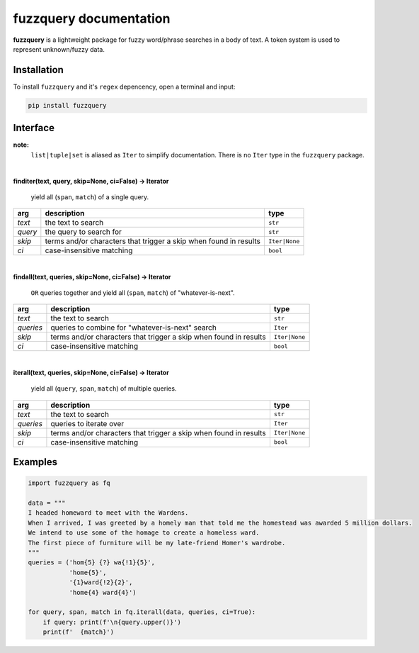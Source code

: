 fuzzquery documentation
=======================

**fuzzquery** is a lightweight package for fuzzy word/phrase searches in a body of text. A token system is used to represent unknown/fuzzy data.

Installation
------------

To install ``fuzzquery`` and it's ``regex`` depencency, open a terminal and input:

.. code-block:: console

  pip install fuzzquery

.. _interface:

Interface
---------
**note:**
  ``list|tuple|set`` is aliased as ``Iter`` to simplify documentation. There is no ``Iter`` type in the ``fuzzquery`` package.

|  

**finditer(text, query, skip=None, ci=False) -> Iterator**
  
  yield all (``span``, ``match``) of a single query.
  
+----------+-------------------------------------------------------------------+----------------+
| arg      | description                                                       | type           |
+==========+===================================================================+================+
|*text*    | the text to search                                                | ``str``        |
+----------+-------------------------------------------------------------------+----------------+
|*query*   | the query to search for                                           | ``str``        |
+----------+-------------------------------------------------------------------+----------------+
|*skip*    | terms and/or characters that trigger a skip when found in results | ``Iter|None``  |
+----------+-------------------------------------------------------------------+----------------+
|*ci*      | case-insensitive matching                                         | ``bool``       |
+----------+-------------------------------------------------------------------+----------------+

|  

**findall(text, queries, skip=None, ci=False) -> Iterator**
  
  ``OR`` queries together and yield all (``span``, ``match``) of "whatever-is-next".
  
+-----------+-------------------------------------------------------------------+----------------+
| arg       | description                                                       | type           |
+===========+===================================================================+================+
|*text*     | the text to search                                                | ``str``        |
+-----------+-------------------------------------------------------------------+----------------+
|*queries*  | queries to combine for "whatever-is-next" search                  | ``Iter``       |
+-----------+-------------------------------------------------------------------+----------------+
|*skip*     | terms and/or characters that trigger a skip when found in results | ``Iter|None``  |
+-----------+-------------------------------------------------------------------+----------------+
|*ci*       | case-insensitive matching                                         | ``bool``       |
+-----------+-------------------------------------------------------------------+----------------+
	  
|  

**iterall(text, queries, skip=None, ci=False) -> Iterator**
  
  yield all (``query``, ``span``, ``match``) of multiple queries.
  
+-----------+-------------------------------------------------------------------+----------------+
| arg       | description                                                       | type           |
+===========+===================================================================+================+
|*text*     | the text to search                                                | ``str``        |
+-----------+-------------------------------------------------------------------+----------------+
|*queries*  | queries to iterate over                                           | ``Iter``       |
+-----------+-------------------------------------------------------------------+----------------+
|*skip*     | terms and/or characters that trigger a skip when found in results | ``Iter|None``  |
+-----------+-------------------------------------------------------------------+----------------+
|*ci*       | case-insensitive matching                                         | ``bool``       |
+-----------+-------------------------------------------------------------------+----------------+
 

Examples
--------

.. code-block:: python

  import fuzzquery as fq
  
  data = """ 
  I headed homeward to meet with the Wardens. 
  When I arrived, I was greeted by a homely man that told me the homestead was awarded 5 million dollars.
  We intend to use some of the homage to create a homeless ward. 
  The first piece of furniture will be my late-friend Homer's wardrobe.
  """
  queries = ('hom{5} {?} wa{!1}{5}', 
             'home{5}', 
             '{1}ward{!2}{2}', 
             'home{4} ward{4}')
  
  for query, span, match in fq.iterall(data, queries, ci=True):
      if query: print(f'\n{query.upper()}')
      print(f'  {match}')
